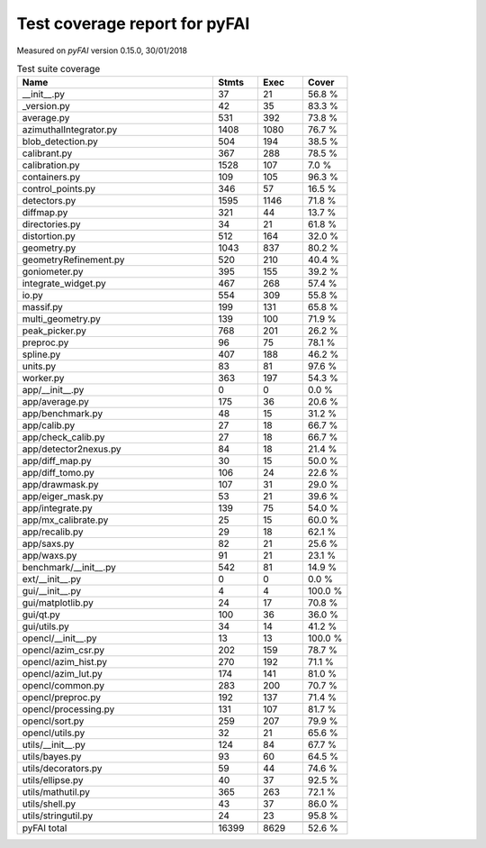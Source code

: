 Test coverage report for pyFAI
==============================

Measured on *pyFAI* version 0.15.0, 30/01/2018

.. csv-table:: Test suite coverage
   :header: "Name", "Stmts", "Exec", "Cover"
   :widths: 35, 8, 8, 8

   "__init__.py", "37", "21", "56.8 %"
   "_version.py", "42", "35", "83.3 %"
   "average.py", "531", "392", "73.8 %"
   "azimuthalIntegrator.py", "1408", "1080", "76.7 %"
   "blob_detection.py", "504", "194", "38.5 %"
   "calibrant.py", "367", "288", "78.5 %"
   "calibration.py", "1528", "107", "7.0 %"
   "containers.py", "109", "105", "96.3 %"
   "control_points.py", "346", "57", "16.5 %"
   "detectors.py", "1595", "1146", "71.8 %"
   "diffmap.py", "321", "44", "13.7 %"
   "directories.py", "34", "21", "61.8 %"
   "distortion.py", "512", "164", "32.0 %"
   "geometry.py", "1043", "837", "80.2 %"
   "geometryRefinement.py", "520", "210", "40.4 %"
   "goniometer.py", "395", "155", "39.2 %"
   "integrate_widget.py", "467", "268", "57.4 %"
   "io.py", "554", "309", "55.8 %"
   "massif.py", "199", "131", "65.8 %"
   "multi_geometry.py", "139", "100", "71.9 %"
   "peak_picker.py", "768", "201", "26.2 %"
   "preproc.py", "96", "75", "78.1 %"
   "spline.py", "407", "188", "46.2 %"
   "units.py", "83", "81", "97.6 %"
   "worker.py", "363", "197", "54.3 %"
   "app/__init__.py", "0", "0", "0.0 %"
   "app/average.py", "175", "36", "20.6 %"
   "app/benchmark.py", "48", "15", "31.2 %"
   "app/calib.py", "27", "18", "66.7 %"
   "app/check_calib.py", "27", "18", "66.7 %"
   "app/detector2nexus.py", "84", "18", "21.4 %"
   "app/diff_map.py", "30", "15", "50.0 %"
   "app/diff_tomo.py", "106", "24", "22.6 %"
   "app/drawmask.py", "107", "31", "29.0 %"
   "app/eiger_mask.py", "53", "21", "39.6 %"
   "app/integrate.py", "139", "75", "54.0 %"
   "app/mx_calibrate.py", "25", "15", "60.0 %"
   "app/recalib.py", "29", "18", "62.1 %"
   "app/saxs.py", "82", "21", "25.6 %"
   "app/waxs.py", "91", "21", "23.1 %"
   "benchmark/__init__.py", "542", "81", "14.9 %"
   "ext/__init__.py", "0", "0", "0.0 %"
   "gui/__init__.py", "4", "4", "100.0 %"
   "gui/matplotlib.py", "24", "17", "70.8 %"
   "gui/qt.py", "100", "36", "36.0 %"
   "gui/utils.py", "34", "14", "41.2 %"
   "opencl/__init__.py", "13", "13", "100.0 %"
   "opencl/azim_csr.py", "202", "159", "78.7 %"
   "opencl/azim_hist.py", "270", "192", "71.1 %"
   "opencl/azim_lut.py", "174", "141", "81.0 %"
   "opencl/common.py", "283", "200", "70.7 %"
   "opencl/preproc.py", "192", "137", "71.4 %"
   "opencl/processing.py", "131", "107", "81.7 %"
   "opencl/sort.py", "259", "207", "79.9 %"
   "opencl/utils.py", "32", "21", "65.6 %"
   "utils/__init__.py", "124", "84", "67.7 %"
   "utils/bayes.py", "93", "60", "64.5 %"
   "utils/decorators.py", "59", "44", "74.6 %"
   "utils/ellipse.py", "40", "37", "92.5 %"
   "utils/mathutil.py", "365", "263", "72.1 %"
   "utils/shell.py", "43", "37", "86.0 %"
   "utils/stringutil.py", "24", "23", "95.8 %"

   "pyFAI total", "16399", "8629", "52.6 %"
